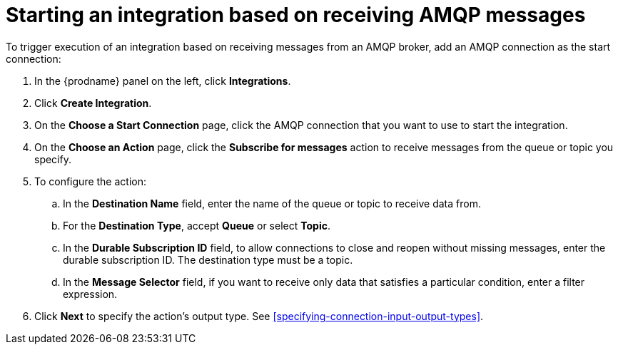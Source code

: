 [id='adding-amqp-connection-start']
= Starting an integration based on receiving AMQP messages

:context: start
To trigger execution of an integration based on receiving messages from
an AMQP broker, add an AMQP connection as the start connection: 

. In the {prodname} panel on the left, click *Integrations*. 
. Click *Create Integration*. 
. On the *Choose a Start Connection* page, click the AMQP connection that
you want to use to start the integration. 
. On the *Choose an Action* page, click the *Subscribe for messages* action
to receive messages from the queue or topic you specify. 
. To configure the action:
.. In the *Destination Name* field, enter the name of the queue or topic 
to receive data from. 
.. For the *Destination Type*, accept *Queue* or select *Topic*. 
.. In the *Durable Subscription ID* field, to allow connections to 
close and reopen without missing messages, enter the durable
subscription ID. The destination type must be a topic. 
.. In the *Message Selector* field, if you want to receive only 
data that satisfies a particular condition, enter a filter expression.

.  Click *Next* to specify the action's output type. See 
<<specifying-connection-input-output-types>>.
